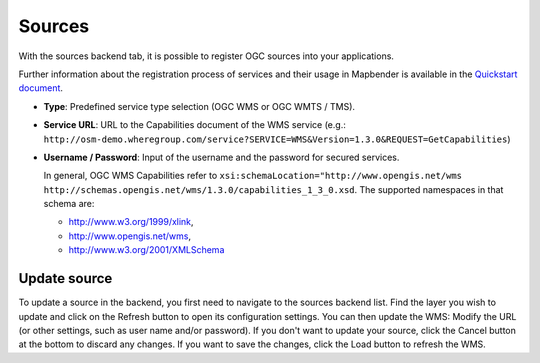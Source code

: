 .. _sources:

Sources
=======

With the sources backend tab, it is possible to register OGC sources into your applications. 

Further information about the registration process of services and their usage in Mapbender is available in the `Quickstart document <../../quickstart.html#loading-web-map-services>`_.

.. image:: ../../../figures/source_wms.png
     :scale: 80

* **Type**: Predefined service type selection (OGC WMS or OGC WMTS / TMS).

* **Service URL**: URL to the Capabilities document of the WMS service (e.g.: ``http://osm-demo.wheregroup.com/service?SERVICE=WMS&Version=1.3.0&REQUEST=GetCapabilities``)

* **Username / Password**: Input of the username and the password for secured services.

  In general, OGC WMS Capabilities refer to ``xsi:schemaLocation="http://www.opengis.net/wms http://schemas.opengis.net/wms/1.3.0/capabilities_1_3_0.xsd``. The supported namespaces in that schema are:
  
  * http://www.w3.org/1999/xlink,
  * http://www.opengis.net/wms,
  * http://www.w3.org/2001/XMLSchema


Update source
-------------
To update a source in the backend, you first need to navigate to the sources backend list. Find the layer you wish to update and click on the Refresh button to open its configuration settings.
You can then update the WMS: Modify the URL (or other settings, such as user name and/or password). If you don't want to update your source, click the Cancel button at the bottom to discard any changes.
If you want to save the changes, click the Load button to refresh the WMS.